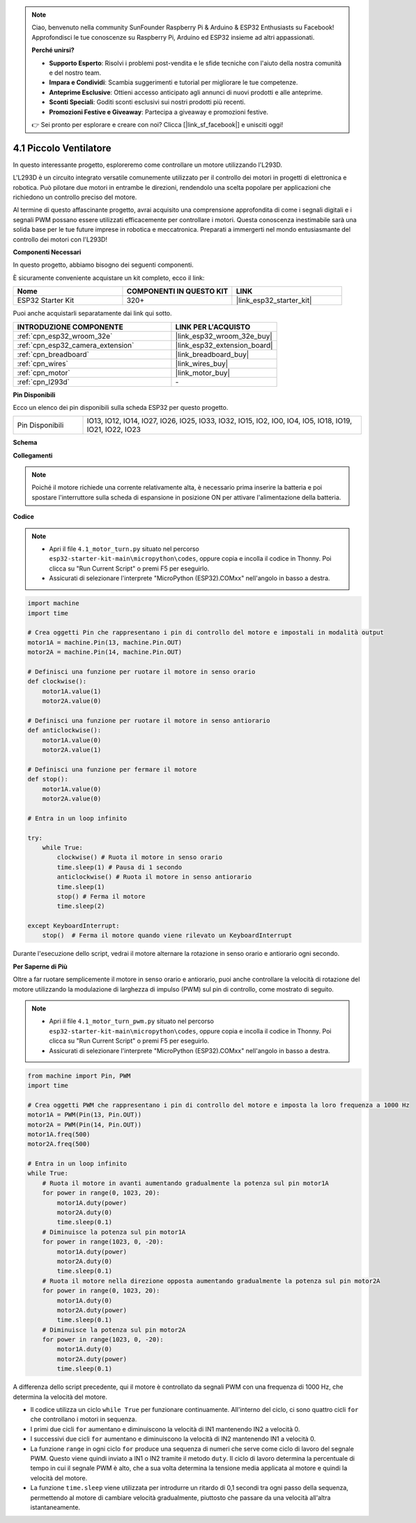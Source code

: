 .. note::

    Ciao, benvenuto nella community SunFounder Raspberry Pi & Arduino & ESP32 Enthusiasts su Facebook! Approfondisci le tue conoscenze su Raspberry Pi, Arduino ed ESP32 insieme ad altri appassionati.

    **Perché unirsi?**

    - **Supporto Esperto**: Risolvi i problemi post-vendita e le sfide tecniche con l'aiuto della nostra comunità e del nostro team.
    - **Impara e Condividi**: Scambia suggerimenti e tutorial per migliorare le tue competenze.
    - **Anteprime Esclusive**: Ottieni accesso anticipato agli annunci di nuovi prodotti e alle anteprime.
    - **Sconti Speciali**: Goditi sconti esclusivi sui nostri prodotti più recenti.
    - **Promozioni Festive e Giveaway**: Partecipa a giveaway e promozioni festive.

    👉 Sei pronto per esplorare e creare con noi? Clicca [|link_sf_facebook|] e unisciti oggi!

.. _py_motor:

4.1 Piccolo Ventilatore
===========================

In questo interessante progetto, esploreremo come controllare un motore utilizzando l'L293D.

L'L293D è un circuito integrato versatile comunemente utilizzato per il controllo dei motori in progetti di elettronica e robotica. Può pilotare due motori in entrambe le direzioni, rendendolo una scelta popolare per applicazioni che richiedono un controllo preciso del motore.

Al termine di questo affascinante progetto, avrai acquisito una comprensione approfondita di come i segnali digitali e i segnali PWM possano essere utilizzati efficacemente per controllare i motori. Questa conoscenza inestimabile sarà una solida base per le tue future imprese in robotica e meccatronica. Preparati a immergerti nel mondo entusiasmante del controllo dei motori con l'L293D!

**Componenti Necessari**

In questo progetto, abbiamo bisogno dei seguenti componenti.

È sicuramente conveniente acquistare un kit completo, ecco il link:

.. list-table::
    :widths: 20 20 20
    :header-rows: 1

    *   - Nome	
        - COMPONENTI IN QUESTO KIT
        - LINK
    *   - ESP32 Starter Kit
        - 320+
        - |link_esp32_starter_kit|

Puoi anche acquistarli separatamente dai link qui sotto.

.. list-table::
    :widths: 30 20
    :header-rows: 1

    *   - INTRODUZIONE COMPONENTE
        - LINK PER L'ACQUISTO

    *   - :ref:`cpn_esp32_wroom_32e`
        - |link_esp32_wroom_32e_buy|
    *   - :ref:`cpn_esp32_camera_extension`
        - |link_esp32_extension_board|
    *   - :ref:`cpn_breadboard`
        - |link_breadboard_buy|
    *   - :ref:`cpn_wires`
        - |link_wires_buy|
    *   - :ref:`cpn_motor`
        - |link_motor_buy|
    *   - :ref:`cpn_l293d`
        - \-

**Pin Disponibili**

Ecco un elenco dei pin disponibili sulla scheda ESP32 per questo progetto.

.. list-table::
    :widths: 5 20 

    * - Pin Disponibili
      - IO13, IO12, IO14, IO27, IO26, IO25, IO33, IO32, IO15, IO2, IO0, IO4, IO5, IO18, IO19, IO21, IO22, IO23

**Schema**

.. image:: ../../img/circuit/circuit_4.1_motor_l293d.png

**Collegamenti**

.. note:: 

    Poiché il motore richiede una corrente relativamente alta, è necessario prima inserire la batteria e poi spostare l'interruttore sulla scheda di espansione in posizione ON per attivare l'alimentazione della batteria.

.. image:: ../../img/wiring/4.1_motor_l293d_bb.png

**Codice**

.. note::

    * Apri il file ``4.1_motor_turn.py`` situato nel percorso ``esp32-starter-kit-main\micropython\codes``, oppure copia e incolla il codice in Thonny. Poi clicca su "Run Current Script" o premi F5 per eseguirlo.
    * Assicurati di selezionare l'interprete "MicroPython (ESP32).COMxx" nell'angolo in basso a destra. 

.. code-block:: python

    import machine
    import time

    # Crea oggetti Pin che rappresentano i pin di controllo del motore e impostali in modalità output
    motor1A = machine.Pin(13, machine.Pin.OUT)
    motor2A = machine.Pin(14, machine.Pin.OUT)

    # Definisci una funzione per ruotare il motore in senso orario
    def clockwise():
        motor1A.value(1)
        motor2A.value(0)

    # Definisci una funzione per ruotare il motore in senso antiorario
    def anticlockwise():
        motor1A.value(0)
        motor2A.value(1)

    # Definisci una funzione per fermare il motore
    def stop():
        motor1A.value(0)
        motor2A.value(0)

    # Entra in un loop infinito

    try:
        while True:
            clockwise() # Ruota il motore in senso orario
            time.sleep(1) # Pausa di 1 secondo
            anticlockwise() # Ruota il motore in senso antiorario
            time.sleep(1)
            stop() # Ferma il motore
            time.sleep(2)

    except KeyboardInterrupt:
        stop()  # Ferma il motore quando viene rilevato un KeyboardInterrupt


Durante l'esecuzione dello script, vedrai il motore alternare la rotazione in senso orario e antiorario ogni secondo.

**Per Saperne di Più**

Oltre a far ruotare semplicemente il motore in senso orario e antiorario, puoi anche controllare la velocità di rotazione del motore utilizzando la modulazione di larghezza di impulso (PWM) sul pin di controllo, come mostrato di seguito.

.. note::

    * Apri il file ``4.1_motor_turn_pwm.py`` situato nel percorso ``esp32-starter-kit-main\micropython\codes``, oppure copia e incolla il codice in Thonny. Poi clicca su "Run Current Script" o premi F5 per eseguirlo.
    * Assicurati di selezionare l'interprete "MicroPython (ESP32).COMxx" nell'angolo in basso a destra. 

.. code-block:: python

    from machine import Pin, PWM
    import time

    # Crea oggetti PWM che rappresentano i pin di controllo del motore e imposta la loro frequenza a 1000 Hz
    motor1A = PWM(Pin(13, Pin.OUT))
    motor2A = PWM(Pin(14, Pin.OUT))
    motor1A.freq(500)
    motor2A.freq(500)

    # Entra in un loop infinito
    while True:
        # Ruota il motore in avanti aumentando gradualmente la potenza sul pin motor1A
        for power in range(0, 1023, 20):
            motor1A.duty(power)
            motor2A.duty(0)
            time.sleep(0.1)
        # Diminuisce la potenza sul pin motor1A
        for power in range(1023, 0, -20):
            motor1A.duty(power)
            motor2A.duty(0)
            time.sleep(0.1)
        # Ruota il motore nella direzione opposta aumentando gradualmente la potenza sul pin motor2A
        for power in range(0, 1023, 20):
            motor1A.duty(0)
            motor2A.duty(power)
            time.sleep(0.1)
        # Diminuisce la potenza sul pin motor2A
        for power in range(1023, 0, -20):
            motor1A.duty(0)
            motor2A.duty(power)
            time.sleep(0.1)


A differenza dello script precedente, qui il motore è controllato da segnali PWM con una frequenza di 1000 Hz, che determina la velocità del motore.

* Il codice utilizza un ciclo ``while True`` per funzionare continuamente. All'interno del ciclo, ci sono quattro cicli ``for`` che controllano i motori in sequenza.
* I primi due cicli ``for`` aumentano e diminuiscono la velocità di IN1 mantenendo IN2 a velocità 0.
* I successivi due cicli ``for`` aumentano e diminuiscono la velocità di IN2 mantenendo IN1 a velocità 0.
* La funzione ``range`` in ogni ciclo ``for`` produce una sequenza di numeri che serve come ciclo di lavoro del segnale PWM. Questo viene quindi inviato a IN1 o IN2 tramite il metodo ``duty``. Il ciclo di lavoro determina la percentuale di tempo in cui il segnale PWM è alto, che a sua volta determina la tensione media applicata al motore e quindi la velocità del motore.
* La funzione ``time.sleep`` viene utilizzata per introdurre un ritardo di 0,1 secondi tra ogni passo della sequenza, permettendo al motore di cambiare velocità gradualmente, piuttosto che passare da una velocità all'altra istantaneamente.
